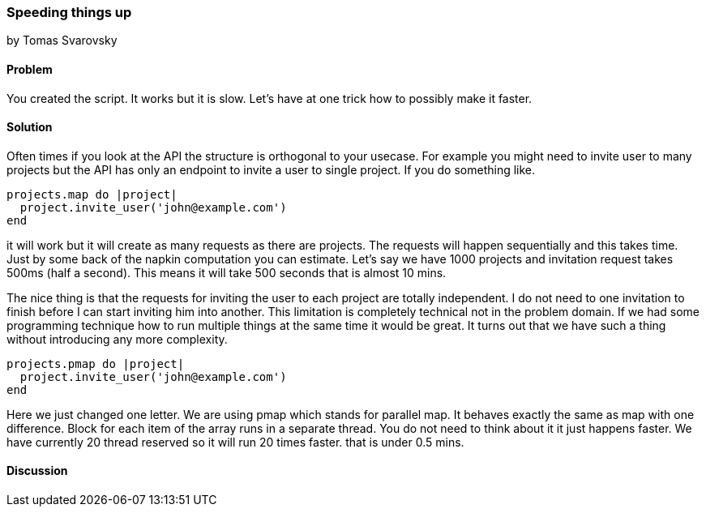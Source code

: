 === Speeding things up
by Tomas Svarovsky

==== Problem
You created the script. It works but it is slow. Let's have at one trick how to possibly make it faster.

==== Solution
Often times if you look at the API the structure is orthogonal to your usecase. For example you might need to invite user to many projects but the API has only an endpoint to invite a user to single project. If you do something like.

[source,ruby]
----
projects.map do |project|
  project.invite_user('john@example.com')
end
----

it will work but it will create as many requests as there are projects. The requests will happen sequentially and this takes time. Just by some back of the napkin computation you can estimate. Let's say we have 1000 projects and invitation request takes 500ms (half a second). This means it will take 500 seconds that is almost 10 mins.

The nice thing is that the requests for inviting the user to each project are totally independent. I do not need to one invitation to finish before I can start inviting him into another. This limitation is completely technical not in the problem domain. If we had some programming technique how to run multiple things at the same time it would be great. It turns out that we have such a thing without introducing any more complexity.

[source,ruby]
----
projects.pmap do |project|
  project.invite_user('john@example.com')
end
----

Here we just changed one letter. We are using pmap which stands for parallel map. It behaves exactly the same as map with one difference. Block for each item of the array runs in a separate thread. You do not need to think about it it just happens faster. We have currently 20 thread reserved so it will run 20 times faster. that is under 0.5 mins.

==== Discussion